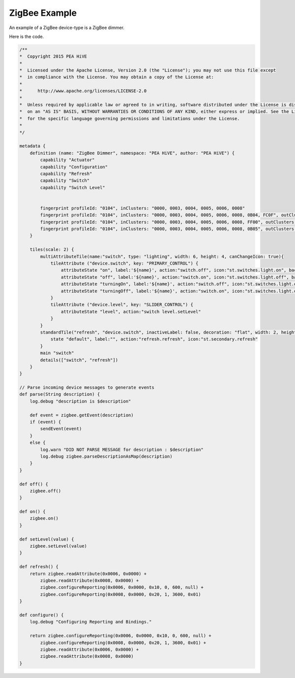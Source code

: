ZigBee Example
==============

An example of a ZigBee device-type is a ZigBee dimmer.

Here is the code.

.. code-block:: groovy

    /**
    *  Copyright 2015 PEA HiVE
    *
    *  Licensed under the Apache License, Version 2.0 (the "License"); you may not use this file except
    *  in compliance with the License. You may obtain a copy of the License at:
    *
    *      http://www.apache.org/licenses/LICENSE-2.0
    *
    *  Unless required by applicable law or agreed to in writing, software distributed under the License is distributed
    *  on an "AS IS" BASIS, WITHOUT WARRANTIES OR CONDITIONS OF ANY KIND, either express or implied. See the License
    *  for the specific language governing permissions and limitations under the License.
    *
    */

    metadata {
        definition (name: "ZigBee Dimmer", namespace: "PEA HiVE", author: "PEA HiVE") {
            capability "Actuator"
            capability "Configuration"
            capability "Refresh"
            capability "Switch"
            capability "Switch Level"


            fingerprint profileId: "0104", inClusters: "0000, 0003, 0004, 0005, 0006, 0008"
            fingerprint profileId: "0104", inClusters: "0000, 0003, 0004, 0005, 0006, 0008, 0B04, FC0F", outClusters: "0019", manufacturer: "OSRAM", model: "LIGHTIFY A19 ON/OFF/DIM", deviceJoinName: "OSRAM LIGHTIFY LED Smart Connected Light"
            fingerprint profileId: "0104", inClusters: "0000, 0003, 0004, 0005, 0006, 0008, FF00", outClusters: "0019", manufacturer: "MRVL", model: "MZ100", deviceJoinName: "Wemo Bulb"
            fingerprint profileId: "0104", inClusters: "0000, 0003, 0004, 0005, 0006, 0008, 0B05", outClusters: "0019", manufacturer: "OSRAM SYLVANIA", model: "iQBR30", deviceJoinName: "Sylvania Ultra iQ"
        }

        tiles(scale: 2) {
            multiAttributeTile(name:"switch", type: "lighting", width: 6, height: 4, canChangeIcon: true){
                tileAttribute ("device.switch", key: "PRIMARY_CONTROL") {
                    attributeState "on", label:'${name}', action:"switch.off", icon:"st.switches.light.on", backgroundColor:"#79b821", nextState:"turningOff"
                    attributeState "off", label:'${name}', action:"switch.on", icon:"st.switches.light.off", backgroundColor:"#ffffff", nextState:"turningOn"
                    attributeState "turningOn", label:'${name}', action:"switch.off", icon:"st.switches.light.on", backgroundColor:"#79b821", nextState:"turningOff"
                    attributeState "turningOff", label:'${name}', action:"switch.on", icon:"st.switches.light.off", backgroundColor:"#ffffff", nextState:"turningOn"
                }
                tileAttribute ("device.level", key: "SLIDER_CONTROL") {
                    attributeState "level", action:"switch level.setLevel"
                }
            }
            standardTile("refresh", "device.switch", inactiveLabel: false, decoration: "flat", width: 2, height: 2) {
                state "default", label:"", action:"refresh.refresh", icon:"st.secondary.refresh"
            }
            main "switch"
            details(["switch", "refresh"])
        }
    }

    // Parse incoming device messages to generate events
    def parse(String description) {
        log.debug "description is $description"

        def event = zigbee.getEvent(description)
        if (event) {
            sendEvent(event)
        }
        else {
            log.warn "DID NOT PARSE MESSAGE for description : $description"
            log.debug zigbee.parseDescriptionAsMap(description)
        }
    }

    def off() {
        zigbee.off()
    }

    def on() {
        zigbee.on()
    }

    def setLevel(value) {
        zigbee.setLevel(value)
    }

    def refresh() {
        return zigbee.readAttribute(0x0006, 0x0000) +
            zigbee.readAttribute(0x0008, 0x0000) +
            zigbee.configureReporting(0x0006, 0x0000, 0x10, 0, 600, null) +
            zigbee.configureReporting(0x0008, 0x0000, 0x20, 1, 3600, 0x01)
    }

    def configure() {
        log.debug "Configuring Reporting and Bindings."

        return zigbee.configureReporting(0x0006, 0x0000, 0x10, 0, 600, null) +
            zigbee.configureReporting(0x0008, 0x0000, 0x20, 1, 3600, 0x01) +
            zigbee.readAttribute(0x0006, 0x0000) +
            zigbee.readAttribute(0x0008, 0x0000)
    }
